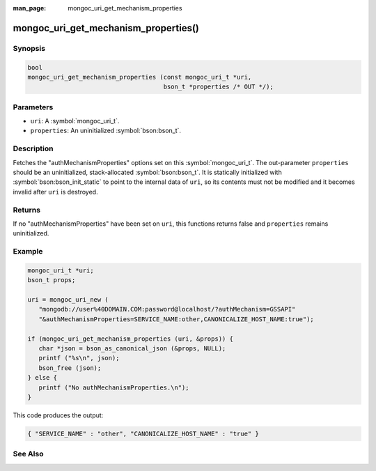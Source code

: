 :man_page: mongoc_uri_get_mechanism_properties

mongoc_uri_get_mechanism_properties()
=====================================

Synopsis
--------

.. code-block:: c

  bool
  mongoc_uri_get_mechanism_properties (const mongoc_uri_t *uri,
                                       bson_t *properties /* OUT */);

Parameters
----------

* ``uri``: A :symbol:`mongoc_uri_t`.
* ``properties``: An uninitialized :symbol:`bson:bson_t`.

Description
-----------

Fetches the "authMechanismProperties" options set on this :symbol:`mongoc_uri_t`. The out-parameter ``properties`` should be an uninitialized, stack-allocated :symbol:`bson:bson_t`. It is statically initialized with :symbol:`bson:bson_init_static` to point to the internal data of ``uri``, so its contents must not be modified and it becomes invalid after ``uri`` is destroyed.

Returns
-------

If no "authMechanismProperties" have been set on ``uri``, this functions returns false and ``properties`` remains uninitialized.

Example
-------

.. code-block:: c

  mongoc_uri_t *uri;
  bson_t props;

  uri = mongoc_uri_new (
     "mongodb://user%40DOMAIN.COM:password@localhost/?authMechanism=GSSAPI"
     "&authMechanismProperties=SERVICE_NAME:other,CANONICALIZE_HOST_NAME:true");

  if (mongoc_uri_get_mechanism_properties (uri, &props)) {
     char *json = bson_as_canonical_json (&props, NULL);
     printf ("%s\n", json);
     bson_free (json);
  } else {
     printf ("No authMechanismProperties.\n");
  }

This code produces the output:

.. code-block:: none

  { "SERVICE_NAME" : "other", "CANONICALIZE_HOST_NAME" : "true" }

See Also
--------

.. only:: html

  .. taglist:: See Also:
    :tags: authmechanism
